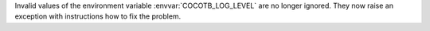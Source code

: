 Invalid values of the environment variable :envvar:`COCOTB_LOG_LEVEL` are no longer ignored.
They now raise an exception with instructions how to fix the problem.
